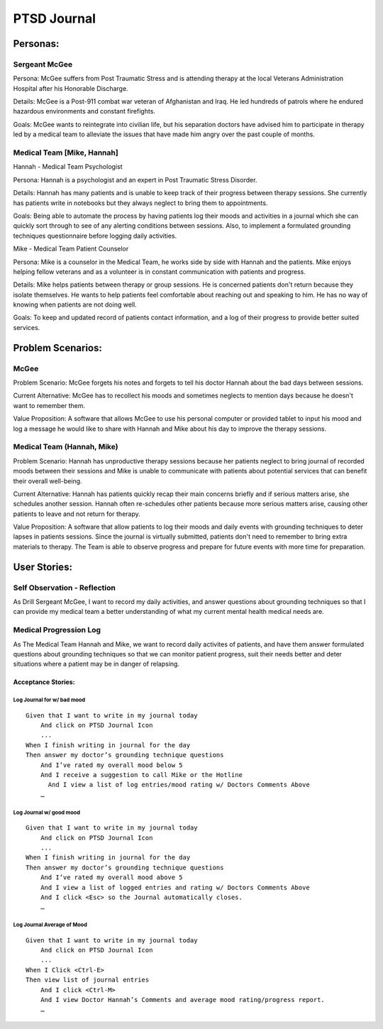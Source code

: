 ============
PTSD Journal
============

Personas:
=========

Sergeant McGee
--------------

Persona: McGee suffers from Post Traumatic Stress and is attending therapy at the local Veterans Administration Hospital after his Honorable Discharge.

Details: McGee is  a Post-911 combat war veteran of Afghanistan and Iraq. He led hundreds of patrols where he endured hazardous environments and constant firefights.

Goals: McGee wants to reintegrate into civilian life, but his separation doctors have advised him to participate in therapy led by a medical team to alleviate the issues that have made him angry over the past couple of months. 

Medical Team [Mike, Hannah]
---------------------------

Hannah - Medical Team Psychologist

Persona: Hannah is a psychologist and an expert in Post Traumatic Stress Disorder.

Details: Hannah has many patients and is unable to keep track of their progress between therapy sessions. She currently has patients write in notebooks but they always neglect to bring them to appointments.

Goals: Being able to automate the process by having patients log their moods and activities in a journal which she can quickly sort through to see of any alerting conditions between sessions. Also, to implement a formulated grounding techniques questionnaire before logging daily activities. 

Mike - Medical Team Patient Counselor

Persona: Mike is a counselor in the Medical Team, he works side by side with Hannah and the patients. Mike enjoys helping fellow veterans and as a volunteer is in constant communication with patients and progress.

Details: Mike helps patients between therapy or group sessions. He is concerned patients don't return because they isolate themselves. He wants to help patients feel comfortable about reaching out and speaking to him. He has no way of knowing when patients are not doing well. 

Goals: To keep and updated record of patients contact information, and a log of their progress to provide better suited services.


Problem Scenarios:
==================

McGee
-----

Problem Scenario: McGee forgets his notes and forgets to tell his doctor Hannah about the bad days between sessions.

Current Alternative: McGee has to recollect his moods and sometimes neglects to mention days because he doesn't want to remember them.

Value Proposition: A software that allows McGee to use his personal computer or provided tablet to input his mood and log a message he would like to share with Hannah and Mike about his day to improve the therapy sessions.

Medical Team (Hannah, Mike)
---------------------------

Problem Scenario: Hannah has unproductive therapy sessions because her patients neglect to bring journal of recorded moods between their sessions and Mike is unable to communicate with patients about potential services that can benefit their overall well-being.

Current Alternative: Hannah has patients quickly recap their main concerns briefly and if serious matters arise, she schedules another session. Hannah often re-schedules other patients because more serious matters arise, causing other patients to leave and not return for therapy.

Value Proposition: A software that allow patients to log their moods and daily events with grounding techniques to deter lapses in patients sessions. Since the journal is virtually submitted, patients don't need to remember to bring extra materials to therapy. The Team is able to observe progress and prepare for future events with more time for preparation.


User Stories:
=============


Self Observation - Reflection
-----------------------------

As Drill Sergeant McGee, I want to record my daily activities, and answer questions about grounding techniques
so that I can provide my medical team a better understanding of what my current mental health medical needs are.

Medical Progression Log
-----------------------

As The Medical Team Hannah and Mike, we want to record daily activites of patients, and have them answer formulated questions about
grounding techniques so that we can monitor patient progress, suit their needs better and deter situations where
a patient may be in danger of relapsing. 


Acceptance Stories:
^^^^^^^^^^^^^^^^^^^

Log Journal for w/ bad mood
``````````````````````````````````````

::

    Given that I want to write in my journal today
        And click on PTSD Journal Icon
        ...
    When I finish writing in journal for the day
    Then answer my doctor’s grounding technique questions
        And I’ve rated my overall mood below 5
	And I receive a suggestion to call Mike or the Hotline
	  And I view a list of log entries/mood rating w/ Doctors Comments Above
        …

Log Journal w/ good mood
````````````````````````````````````

::

    Given that I want to write in my journal today
        And click on PTSD Journal Icon
        ...
    When I finish writing in journal for the day
    Then answer my doctor’s grounding technique questions
        And I’ve rated my overall mood above 5
	And I view a list of logged entries and rating w/ Doctors Comments Above
	And I click <Esc> so the Journal automatically closes. 
        …

Log Journal Average of Mood
```````````````````````````````````````

::

    Given that I want to write in my journal today
        And click on PTSD Journal Icon
        ...
    When I Click <Ctrl-E>
    Then view list of journal entries
        And I click <Ctrl-M>
	And I view Doctor Hannah’s Comments and average mood rating/progress report. 
        …

